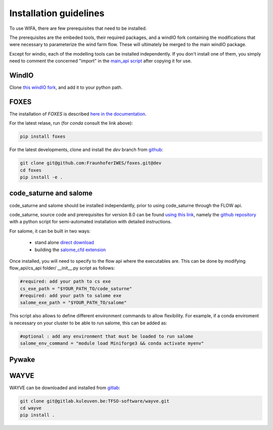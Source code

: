 Installation guidelines
-----------------------
To use WIFA, there are few prerequisites that need to be installed.

The prerequisites are the embeded tools, their required packages, and a windIO fork containing the modifications that were necessary to parameterize the wind farm flow. These will ultimately be merged to the main windIO package.

Except for windio, each of the modelling tools can be installed independently. If you don't install one of them, you simply need to comment the concerned "import" in the  `main_api script <https://github.com/EUFLOW/WIFA/blob/main/wifa/main_api.py>`_ after copying it for use.

WindIO
~~~~~~~~~~~~~~~~~~~~~~~
Clone `this windIO fork <https://github.com/EUFLOW/windIO>`_, and add it to your python path.


FOXES
~~~~~~~~~~~~~~~~~~~~~~~
The installation of *FOXES* is described `here in the documentation <https://fraunhoferiwes.github.io/foxes.docs/installation.html>`_.

For the latest relase, run (for `conda` consult the link above):

.. code-block:: console

  pip install foxes

For the latest developments, clone and install the *dev*
branch from `github <https://github.com/FraunhoferIWES/foxes>`_:

.. code-block:: console

  git clone git@github.com:FraunhoferIWES/foxes.git@dev
  cd foxes
  pip install -e .


code_saturne and salome
~~~~~~~~~~~~~~~~~~~~~~~
code_saturne and salome should be installed independantly, prior to using code_saturne through the FLOW api.

code_saturne, source code and prerequisites for version 8.0 can be found `using this link <https://www.code-saturne.org/cms/web/Download/>`_, namely the `github repository <https://github.com/code-saturne/code_saturne/>`_ with a python script for semi-automated installation with detailed instructions.

For salome, it can be built in two ways:

  * stand alone `direct download <https://www.salome-platform.org/?page_id=2430/>`_
  * building the `salome_cfd extension <https://github.com/code-saturne/salome_cfd_extensions/>`_


Once installed, you will need to specify to the flow api where the executables are. This can be done by modifying flow_api/cs_api folder/ __init__.py script as follows:

.. code-block:: console

  #required: add your path to cs exe
  cs_exe_path = "$YOUR_PATH_TO/code_saturne"
  #required: add your path to salome exe
  salome_exe_path = "$YOUR_PATH_TO/salome"

This script also allows to define different environment commands to allow flexibility. For example, if a conda enviroment is necessary on your cluster to be able to run salome, this can be added as:

.. code-block:: console

  #optional : add any environment that must be loaded to run salome
  salome_env_command = "module load Miniforge3 && conda activate myenv"


Pywake
~~~~~~~~~~~~~~~~~~~~~~~

WAYVE
~~~~~~~~~~~~~~~~~~~~~~~

WAYVE can be downloaded and installed from `gitlab <https://gitlab.kuleuven.be/TFSO-software/wayve>`_:

.. code-block:: console

  git clone git@gitlab.kuleuven.be:TFSO-software/wayve.git
  cd wayve
  pip install .
